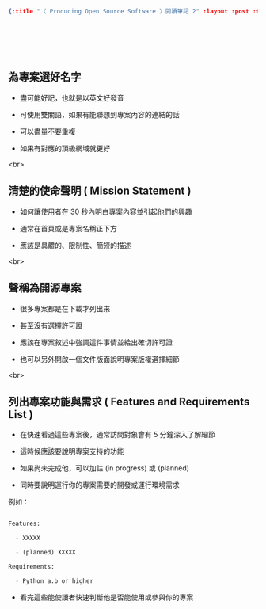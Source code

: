 #+OPTIONS: toc:nil
#+BEGIN_SRC json :noexport:
{:title "〈 Producing Open Source Software 〉閱讀筆記 2" :layout :post :tags ["reading" "open source"] :toc false}
#+END_SRC
* 　


**  為專案選好名字

- 盡可能好記，也就是以英文好發音

- 可使用雙關語，如果有能聯想到專案內容的連結的話

- 可以盡量不要重複

- 如果有對應的頂級網域就更好

<br>

** 清楚的使命聲明 ( Mission Statement )

- 如何讓使用者在 30 秒內明白專案內容並引起他們的興趣

- 通常在首頁或是專案名稱正下方

- 應該是具體的、限制性、簡短的描述

<br>

** 聲稱為開源專案

- 很多專案都是在下載才列出來

- 甚至沒有選擇許可證

- 應該在專案敘述中強調這件事情並給出確切許可證

- 也可以另外開啟一個文件版面說明專案版權選擇細節

<br>

** 列出專案功能與需求 ( Features and Requirements List )

- 在快速看過這些專案後，通常訪問對象會有 5 分鐘深入了解細節

- 這時候應該要說明專案支持的功能

- 如果尚未完成他，可以加註 (in progress) 或 (planned)

- 同時要說明運行你的專案需要的開發或運行環境需求

例如：

#+BEGIN_SRC markdown

Features:

  - XXXXX

  - (planned) XXXXX

Requirements:

  - Python a.b or higher

#+END_SRC

- 看完這些能使讀者快速判斷他是否能使用或參與你的專案
